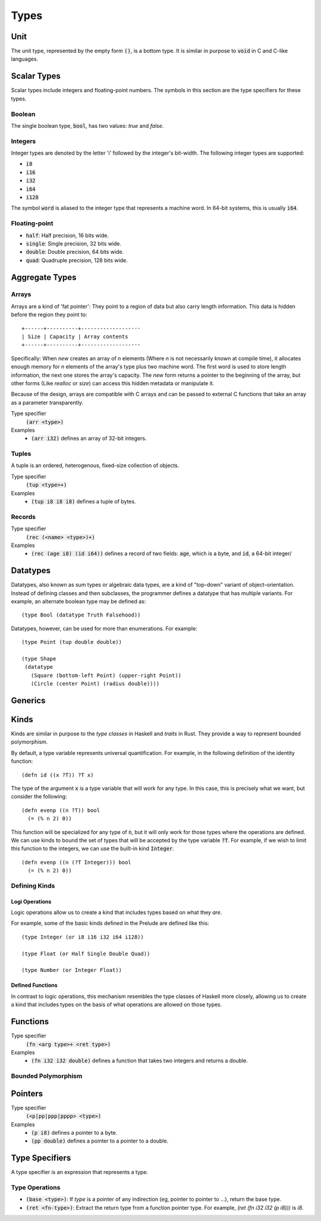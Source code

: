 *****
Types
*****

Unit
====

The unit type, represented by the empty form :code:`()`, is a bottom type. It is
similar in purpose to :code:`void` in C and C-like languages.

Scalar Types
============

Scalar types include integers and floating-point numbers. The symbols in this
section are the type specifiers for these types.

Boolean
-------

The single boolean type, :code:`bool`, has two values: `true` and `false`.

Integers
--------

Integer types are denoted by the letter 'i' followed by the integer's
bit-width. The following integer types are supported:

* :code:`i8`
* :code:`i16`
* :code:`i32`
* :code:`i64`
* :code:`i128`

The symbol :code:`word` is aliased to the integer type that represents a machine
word. In 64-bit systems, this is usually :code:`i64`.

Floating-point
--------------

* :code:`half`: Half precision, 16 bits wide.
* :code:`single`: Single precision, 32 bits wide.
* :code:`double`: Double precision, 64 bits wide.
* :code:`quad`: Quadruple precision, 128 bits wide.

Aggregate Types
===============

Arrays
------

Arrays are a kind of 'fat pointer': They point to a region of data but also
carry length information. This data is hidden before the region they point to::

   +------+----------+----------------···
   | Size | Capacity | Array contents
   +------+----------+----------------···

Specifically: When `new` creates an array of *n* elements (Where *n* is not
necessarily known at compile time), it allocates enough memory for *n* elements
of the array's type plus two machine word. The first word is used to store
length information, the next one stores the array's capacity. The `new` form
returns a pointer to the beginning of the array, but other forms (Like `realloc`
or `size`) can access this hidden metadata or manipulate it.

Because of the design, arrays are compatible with C arrays and can be passed to
external C functions that take an array as a parameter transparently.

Type specifier
   :code:`(arr <type>)`
Examples
   * :code:`(arr i32)` defines an array of 32-bit integers.

Tuples
------

A tuple is an ordered, heterogenous, fixed-size collection of objects.

Type specifier
   :code:`(tup <type>+)`
Examples
   * :code:`(tup i8 i8 i8)` defines a tuple of bytes.

Records
-------

Type specifier
   :code:`(rec (<name> <type>)+)`
Examples
   * :code:`(rec (age i8) (id i64))` defines a record of two fields:
     :code:`age`, which is a byte, and :code:`id`, a 64-bit integer/

Datatypes
=========

Datatypes, also known as sum types or algebraic data types, are a kind of
"top-down" variant of object-orientation. Instead of defining classes and then
subclasses, the programmer defines a datatype that has multiple variants. For
example, an alternate boolean type may be defined as:

::

  (type Bool (datatype Truth Falsehood))

Datatypes, however, can be used for more than enumerations. For example:

::

  (type Point (tup double double))

  (type Shape
   (datatype
     (Square (bottom-left Point) (upper-right Point))
     (Circle (center Point) (radius double))))


Generics
========

Kinds
=====

Kinds are similar in purpose to the *type classes* in Haskell and *traits* in
Rust. They provide a way to represent bounded polymorphism.

By default, a type variable represents universal quantification. For example, in
the following definition of the identity function:

::

  (defn id ((x ?T)) ?T x)

The type of the argument :code:`x` is a type variable that will work for any
type. In this case, this is precisely what we want, but consider the following:

::

  (defn evenp ((n ?T)) bool
    (= (% n 2) 0))

This function will be specialized for any type of :code:`n`, but it will only
work for those types where the operations are defined. We can use kinds to bound
the set of types that will be accepted by the type variable :code:`?T`. For
example, if we wish to limit this function to the integers, we can use the
built-in kind :code:`Integer`.

::

  (defn evenp ((n (?T Integer))) bool
    (= (% n 2) 0))

Defining Kinds
--------------

Logi Operations
^^^^^^^^^^^^^^^

Logic operations allow us to create a kind that includes types based on what
they *are*.

For example, some of the basic kinds defined in the Prelude are defined like
this:

::

  (type Integer (or i8 i16 i32 i64 i128))

  (type Float (or Half Single Double Quad))

  (type Number (or Integer Float))


Defined Functions
^^^^^^^^^^^^^^^^^

In contrast to logic operations, this mechanism resembles the type classes of
Haskell more closely, allowing us to create a kind that includes types on the
basis of what operations are allowed on those types.


Functions
=========

Type specifier
   :code:`(fn <arg type>+ <ret type>)`
Examples
   * :code:`(fn i32 i32 double)` defines a function that takes two integers and
     returns a double.

Bounded Polymorphism
--------------------

Pointers
========

Type specifier
   :code:`(<p|pp|ppp|pppp> <type>)`
Examples
   * :code:`(p i8)` defines a pointer to a byte.
   * :code:`(pp double)` defines a pointer to a pointer to a double.

Type Specifiers
===============

A type specifier is an expression that represents a type.

Type Operations
---------------

* :code:`(base <type>)`: If `type` is a pointer of any indirection (eg, pointer
  to pointer to ...), return the base type.
* :code:`(ret <fn-type>)`: Extract the return type from a function pointer
  type. For example, `(ret (fn i32 i32 (p i8)))` is `i8`.
